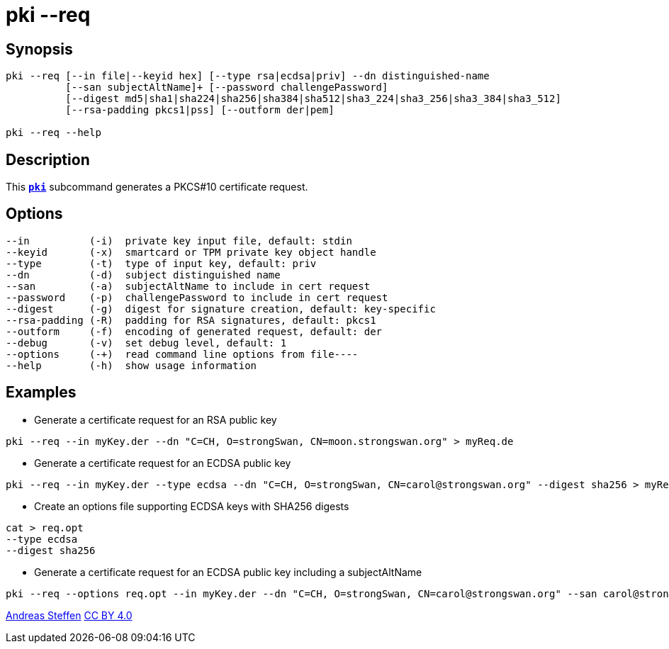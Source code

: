 = pki --req
:prewrap!:

== Synopsis

----
pki --req [--in file|--keyid hex] [--type rsa|ecdsa|priv] --dn distinguished-name
          [--san subjectAltName]+ [--password challengePassword]
          [--digest md5|sha1|sha224|sha256|sha384|sha512|sha3_224|sha3_256|sha3_384|sha3_512]
          [--rsa-padding pkcs1|pss] [--outform der|pem]

pki --req --help
----

== Description

This xref:./pki.adoc[`*pki*`] subcommand generates a PKCS#10 certificate request.

== Options

----
--in          (-i)  private key input file, default: stdin
--keyid       (-x)  smartcard or TPM private key object handle
--type        (-t)  type of input key, default: priv
--dn          (-d)  subject distinguished name
--san         (-a)  subjectAltName to include in cert request
--password    (-p)  challengePassword to include in cert request
--digest      (-g)  digest for signature creation, default: key-specific
--rsa-padding (-R)  padding for RSA signatures, default: pkcs1
--outform     (-f)  encoding of generated request, default: der
--debug       (-v)  set debug level, default: 1
--options     (-+)  read command line options from file----
--help        (-h)  show usage information
----

== Examples

* Generate a certificate request for an RSA public key
----
pki --req --in myKey.der --dn "C=CH, O=strongSwan, CN=moon.strongswan.org" > myReq.de
----
* Generate a certificate request for an ECDSA public key
----
pki --req --in myKey.der --type ecdsa --dn "C=CH, O=strongSwan, CN=carol@strongswan.org" --digest sha256 > myReq.der
----
* Create an options file supporting ECDSA keys with SHA256 digests
----
cat > req.opt
--type ecdsa
--digest sha256
----
* Generate a certificate request for an ECDSA public key including a subjectAltName
----
pki --req --options req.opt --in myKey.der --dn "C=CH, O=strongSwan, CN=carol@strongswan.org" --san carol@strongswan.org > myReq.der
----

:AS: mailto:andreas.steffen@strongswan.org
:CC: http://creativecommons.org/licenses/by/4.0/

{AS}[Andreas Steffen] {CC}[CC BY 4.0]
